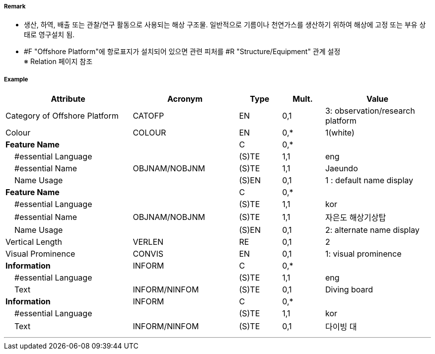 // tag::OffshorePlatform[]
===== Remark

- 생산, 하역, 배출 또는 관찰/연구 활동으로 사용되는 해상 구조물. 일반적으로 기름이나 천연가스를 생산하기 위하여 해상에 고정 또는 부유 상태로 영구설치 됨.
- #F "Offshore Platform"에 항로표지가 설치되어 있으면 관련 피처를 #R "Structure/Equipment" 관계 설정 +
   ※ Relation 페이지 참조

===== Example
[cols="30,25,10,10,25", options="header"]
|===
|Attribute |Acronym |Type |Mult. |Value

|Category of Offshore Platform|CATOFP|EN|0,1|3: observation/research platform 
|Colour|COLOUR|EN|0,*| 1(white)
|**Feature Name**||C|0,*| 
|    #essential Language||(S)TE|1,1| eng 
|    #essential Name|OBJNAM/NOBJNM|(S)TE|1,1| Jaeundo
|    Name Usage||(S)EN|0,1| 1 : default name display 
|**Feature Name**||C|0,*| 
|    #essential Language||(S)TE|1,1| kor 
|    #essential Name|OBJNAM/NOBJNM|(S)TE|1,1| 자은도 해상기상탑 
|    Name Usage||(S)EN|0,1| 2: alternate name display 
|Vertical Length|VERLEN|RE|0,1| 2 
|Visual Prominence|CONVIS|EN|0,1| 1: visual prominence 
|**Information**|INFORM|C|0,*| 
|    #essential Language||(S)TE|1,1|eng 
|    Text|INFORM/NINFOM|(S)TE|0,1| Diving board 
|**Information**|INFORM|C|0,*| 
|    #essential Language||(S)TE|1,1| kor
|    Text|INFORM/NINFOM|(S)TE|0,1| 다이빙 대
|===

---
// end::OffshorePlatform[]
